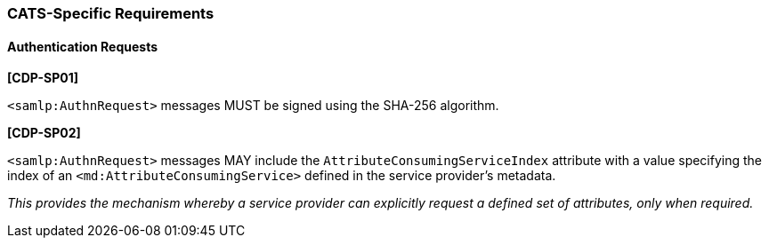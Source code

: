 === CATS-Specific Requirements

==== Authentication Requests

*[CDP-SP01]*

`<samlp:AuthnRequest>` messages MUST be signed using the SHA-256 algorithm.

*[CDP-SP02]*

`<samlp:AuthnRequest>` messages MAY include the `AttributeConsumingServiceIndex`
attribute with a value specifying the index of an
`<md:AttributeConsumingService>` defined in the service provider's metadata.

_This provides the mechanism whereby a service provider can explicitly request a
defined set of attributes, only when required._